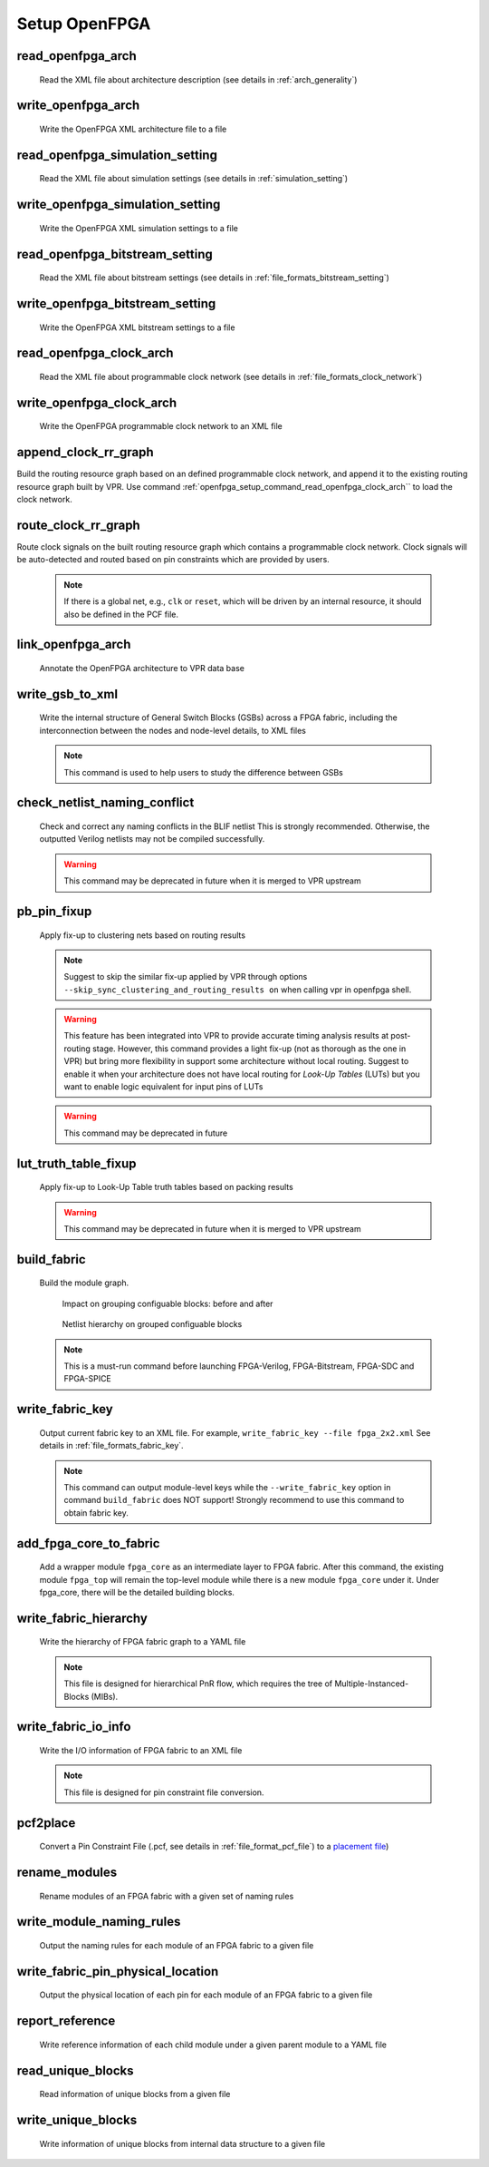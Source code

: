 .. _openfpga_setup_commands:

Setup OpenFPGA
--------------

read_openfpga_arch
~~~~~~~~~~~~~~~~~~

  Read the XML file about architecture description (see details in :ref:`arch_generality`)

  .. option:: --file <string> or -f <string>
     
    Specify the file name. For example, ``--file openfpga_arch.xml`` 

  .. option:: --verbose

    Show verbose log

write_openfpga_arch
~~~~~~~~~~~~~~~~~~~

  Write the OpenFPGA XML architecture file to a file

  .. option:: --file <string> or -f <string>
     
    Specify the file name. For example, ``--file arch_echo.xml`` 

  .. option:: --verbose

    Show verbose log

read_openfpga_simulation_setting
~~~~~~~~~~~~~~~~~~~~~~~~~~~~~~~~

  Read the XML file about simulation settings (see details in :ref:`simulation_setting`)

  .. option:: --file <string> or -f <string>
     
    Specify the file name. For example, ``--file auto_simulation_setting.xml`` 

  .. option:: --verbose

    Show verbose log

write_openfpga_simulation_setting
~~~~~~~~~~~~~~~~~~~~~~~~~~~~~~~~~

  Write the OpenFPGA XML simulation settings to a file

  .. option:: --file <string> or -f <string>
     
    Specify the file name. For example, ``--file auto_simulation_setting_echo.xml``.
    See details about file format at :ref:`simulation_setting`.

  .. option:: --verbose

    Show verbose log

read_openfpga_bitstream_setting
~~~~~~~~~~~~~~~~~~~~~~~~~~~~~~~~

  Read the XML file about bitstream settings (see details in :ref:`file_formats_bitstream_setting`)

  .. option:: --file <string> or -f <string>
     
    Specify the file name. For example, ``--file bitstream_setting.xml`` 

  .. option:: --verbose

    Show verbose log

write_openfpga_bitstream_setting
~~~~~~~~~~~~~~~~~~~~~~~~~~~~~~~~~

  Write the OpenFPGA XML bitstream settings to a file

  .. option:: --file <string> or -f <string>
     
    Specify the file name. For example, ``--file auto_bitstream_setting_echo.xml``.
    See details about file format at :ref:`file_formats_bitstream_setting`.

  .. option:: --verbose

    Show verbose log

.. _openfpga_setup_command_read_openfpga_clock_arch:

read_openfpga_clock_arch
~~~~~~~~~~~~~~~~~~~~~~~~

  Read the XML file about programmable clock network (see details in :ref:`file_formats_clock_network`)

  .. option:: --file <string> or -f <string>
     
    Specify the file name. For example, ``--file clock_network.xml`` 

  .. option:: --verbose

    Show verbose log

write_openfpga_clock_arch
~~~~~~~~~~~~~~~~~~~~~~~~~

  Write the OpenFPGA programmable clock network to an XML file

  .. option:: --file <string> or -f <string>
     
    Specify the file name. For example, ``--file clock_network_echo.xml``.
    See details about file format at :ref:`file_formats_clock_network`.

  .. option:: --verbose

    Show verbose log

append_clock_rr_graph
~~~~~~~~~~~~~~~~~~~~~

Build the routing resource graph based on an defined programmable clock network, and append it to the existing routing resource graph built by VPR.
Use command :ref:`openfpga_setup_command_read_openfpga_clock_arch`` to load the clock network.

  .. option:: --verbose

    Show verbose log

route_clock_rr_graph
~~~~~~~~~~~~~~~~~~~~

Route clock signals on the built routing resource graph which contains a programmable clock network.
Clock signals will be auto-detected and routed based on pin constraints which are provided by users.

  .. option:: --pin_constraints_file <string> or -pcf <string>

    Specify the *Pin Constraints File* (PCF) when the clock network contains multiple clock pins. For example, ``-pin_constraints_file pin_constraints.xml``. Strongly recommend for multi-clock network. See detailed file format about :ref:`file_format_pin_constraints_file`.

  .. note:: If there is a global net, e.g., ``clk`` or ``reset``, which will be driven by an internal resource, it should also be defined in the PCF file.

  .. option:: --disable_unused_trees

    Disable entire clock trees when they are not used by any clock nets. Useful to reduce clock power

  .. option:: --disable_unused_spines
 
    Disable part of the clock tree which are used by clock nets. Useful to reduce clock power

  .. option:: --verbose

    Show verbose log

link_openfpga_arch
~~~~~~~~~~~~~~~~~~

  Annotate the OpenFPGA architecture to VPR data base

  .. option:: --activity_file <string>

    Specify the signal activity file. For example, ``--activity_file counter.act``.
    This is required when users wants OpenFPGA to automatically find the number of clocks in simulations. See details at :ref:`simulation_setting`.

  .. option:: --sort_gsb_chan_node_in_edges

    Sort the edges for the routing tracks in General Switch Blocks (GSBs). Strongly recommand to turn this on for uniquifying the routing modules

  .. option:: --verbose

    Show verbose log

write_gsb_to_xml
~~~~~~~~~~~~~~~~

  Write the internal structure of General Switch Blocks (GSBs) across a FPGA fabric, including the interconnection between the nodes and node-level details, to XML files

  .. option:: --file <string> or -f <string>

    Specify the output directory of the XML files. Each GSB will be written to an indepedent XML file
    For example, ``--file /temp/gsb_output``

  .. option:: --unique

    Only output unique GSBs to XML files

  .. option:: --exclude_rr_info

    Exclude routing resource graph information from output files, e.g., node id as well as other attributes. This is useful to check the connection inside GSBs purely.

  .. option:: --exclude <string>

    Exclude part of the GSB data to be outputted. Can be [``sb``|``cbx``|``cby``]. Users can exclude multiple parts by using a splitter ``,``.
    For example, 

      - ``--exclude sb``
      - ``--exclude sb,cbx``

  .. option:: --gsb_names <string>

    Specify the name of GSB to be outputted. Users can specify multiple GSBs by using a splitter ``,``.
    When specified, only the GSBs whose names match the list will be outputted to files.
    If not specified, all the GSBs will be outputted.

    .. note:: When option ``--unique`` is enable, the given name of GSBs should match the unique modules! 

    For example,

      - ``--gsb_names gsb_2__4_,gsb_3__2_``
      - ``--gsb_names gsb_2__4_``

  .. option:: --verbose

    Show verbose log

  .. note:: This command is used to help users to study the difference between GSBs

check_netlist_naming_conflict 
~~~~~~~~~~~~~~~~~~~~~~~~~~~~~

  Check and correct any naming conflicts in the BLIF netlist
  This is strongly recommended. Otherwise, the outputted Verilog netlists may not be compiled successfully.

  .. warning:: This command may be deprecated in future when it is merged to VPR upstream
  
  .. option:: --fix

    Apply fix-up to the names that violate the syntax

  .. option:: --report <string>

    Report the naming fix-up to an XML-based log file. For example, ``--report rename.xml``

pb_pin_fixup
~~~~~~~~~~~~

  Apply fix-up to clustering nets based on routing results

  .. note:: Suggest to skip the similar fix-up applied by VPR through options ``--skip_sync_clustering_and_routing_results on`` when calling vpr in openfpga shell.

  .. warning:: This feature has been integrated into VPR to provide accurate timing analysis results at post-routing stage. However, this command provides a light fix-up (not as thorough as the one in VPR) but bring more flexibility in support some architecture without local routing. Suggest to enable it when your architecture does not have local routing for *Look-Up Tables* (LUTs) but you want to enable logic equivalent for input pins of LUTs

  .. warning:: This command may be deprecated in future

  .. option:: --map_global_net_to_msb

    If specified, any global net including clock, reset etc, will be mapped to a best-fit Most Significant Bit (MSB) of input ports of programmable blocks. If not specified, a best-fit Least Significant Bit (LSB) will be the default choice. For example, when ``--clock_modeling ideal`` is selected when running VPR, global nets will not be routed and their pin mapping on programmable blocks may be revoked by other nets due to optimization. Therefore, this command will restore the pin mapping for the global nets and pick a spare pin on programmable blocks. This option is to set a preference when mapping the global nets to spare pins.
  
  .. option:: --verbose

    Show verbose log
   
lut_truth_table_fixup
~~~~~~~~~~~~~~~~~~~~~

  Apply fix-up to Look-Up Table truth tables based on packing results

  .. warning:: This command may be deprecated in future when it is merged to VPR upstream

  .. option:: --verbose

    Show verbose log

.. _cmd_build_fabric:
  
build_fabric
~~~~~~~~~~~~

  Build the module graph.

  .. option:: --compress_routing

    Enable compression on routing architecture modules. Strongly recommend this as it will minimize the number of routing modules to be outputted. It can reduce the netlist size significantly.

  .. option:: --group_tile <string>

    Group fine-grained programmable blocks, connection blocks and switch blocks into tiles. Once enabled, tiles will be added to the top-level module. Otherwise, the top-level module consists of programmable blocks, connection blocks and switch blocks. The tile style can be customized through a file. See details in :ref:`file_formats_tile_config_file`. When enabled, the Verilog netlists will contain additional netlists that model tiles (see details in :ref:`fabric_netlists_tiles`). 

    .. warning:: This option does not support ``--duplicate_grid_pin``!
   
    .. warning:: This option requires ``--compress_routing`` to be enabled!

  .. option:: --group_config_block

    Group configuration memory blocks under each CLB/SB/CB etc. into a centralized configuration memory blocks, as depicted in :numref:`fig_group_config_block_overview`. When disabled, the configuration memory blocks are placed in a distributed way under CLB/SB/CB etc. For example, each programming resource, e.g., LUT, has a dedicated configuration memory block, being placed in the same module. When enabled, as illustrated in :numref:`fig_group_config_block_hierarchy`, the physical memory block locates under a CLB, driving a number of logical memory blocks which are close to the programmable resources. The logical memory blocks contain only pass-through wires which can be optimized out during physical design phase.

  .. _fig_group_config_block_overview:
  
  .. figure:: ./figures/group_config_block_overview.png
     :width: 100%
  
     Impact on grouping configuable blocks: before and after
  
  .. _fig_group_config_block_hierarchy:
  
  .. figure:: ./figures/group_config_block_hierarchy.png
     :width: 100%
  
     Netlist hierarchy on grouped configuable blocks

  .. option:: --name_module_using_index

     Use index in module names, e.g., ``cbx_2_``. This is applied to routing modules, as well as tile modules when option ``--group_tile`` is enabled. If disabled, the module name consist of coordinates, e.g., ``cbx_1__2_``.
 
  .. option:: --duplicate_grid_pin

    Enable pin duplication on grid modules. This is optional unless ultra-dense layout generation is needed

  .. option:: --load_fabric_key <string>

    Load an external fabric key from an XML file. For example, ``--load_fabric_key fpga_2x2.xml`` See details in :ref:`file_formats_fabric_key`.

  .. option:: --generate_random_fabric_key

    Generate a fabric key in a random way

  .. option:: --write_fabric_key <string>.

    Output current fabric key to an XML file. For example, ``--write_fabric_key fpga_2x2.xml`` See details in :ref:`file_formats_fabric_key`.

    .. warning:: This option will be deprecated. Use :ref:`cmd_write_fabric_key` as a replacement.

  .. option:: --frame_view

    Create only frame views of the module graph. When enabled, top-level module will not include any nets. This option is made for save runtime and memory.

    .. warning:: Recommend to turn the option on when bitstream generation is the only purpose of the flow. Do not use it when you need generate netlists!

  .. option:: --verbose

    Show verbose log

  .. note:: This is a must-run command before launching FPGA-Verilog, FPGA-Bitstream, FPGA-SDC and FPGA-SPICE

.. _cmd_write_fabric_key:

write_fabric_key
~~~~~~~~~~~~~~~~

  Output current fabric key to an XML file. For example, ``write_fabric_key --file fpga_2x2.xml`` See details in :ref:`file_formats_fabric_key`.

  .. note:: This command can output module-level keys while the ``--write_fabric_key`` option in command ``build_fabric`` does NOT support! Strongly recommend to use this command to obtain fabric key.

  .. option:: --file <string> or -f <string>
     
    Specify the file name. For example, ``--file fabric_key_echo.xml``.

  .. option:: --include_module_keys

    Output module-level keys to the file.

  .. option:: --verbose

    Show verbose log

.. _cmd_add_fpga_core_to_fabric:
  
add_fpga_core_to_fabric
~~~~~~~~~~~~~~~~~~~~~~~

  Add a wrapper module ``fpga_core`` as an intermediate layer to FPGA fabric. After this command, the existing module ``fpga_top`` will remain the top-level module while there is a new module ``fpga_core`` under it. Under fpga_core, there will be the detailed building blocks.

  .. option:: --io_naming <string>

    This is optional. Specify the I/O naming rules when connecting I/Os of ``fpga_core`` module to the top-level module ``fpga_top``. If not defined, the ``fpga_top`` will be the same as ``fpga_core`` w.r.t. ports. See details about the file format of I/O naming rules in :ref:`file_formats_io_naming_file`.

  .. option:: --instance_name <string>

    This is optional. Specify the instance name to be used when instanciate the ``fpga_core`` module under the top-level module ``fpga_top``. If not defined, by default it is ``fpga_core_inst``.

  .. option:: --frame_view

    Create only frame views of the module graph. When enabled, top-level module will not include any nets. This option is made for save runtime and memory.

    .. warning:: Recommend to turn the option on when bitstream generation is the only purpose of the flow. Do not use it when you need generate netlists!

  .. option:: --verbose

    Show verbose log

.. _openfpga_setup_commands_write_fabric_hierarchy:

write_fabric_hierarchy
~~~~~~~~~~~~~~~~~~~~~~

  Write the hierarchy of FPGA fabric graph to a YAML file
  
  .. option:: --file <string> or -f <string>
  
    Specify the file name to write the hierarchy.  See details in :ref:`file_format_fabric_hierarchy_file`.

  .. option:: --depth <int>

    Specify at which depth of the fabric module graph should the writer stop outputting. The root module start from depth 0. For example, if you want a two-level hierarchy, you should specify depth as 1. 

  .. option:: --module <regexp>

    Specify the root module name(s) which should be considered. By default, it is ``fpga_top``. Note that regular expression is supported. For example, ``grid_*`` will output all the modules with a prefix of ``grid_``

  .. option:: --filter <regexp>

    Specify the filter which allows user to select modules to appear under each root module tree. By default, it is ``*``. Regular expression is supported. For example, ``*mux*`` will output all the modules which contains ``mux``. In the other words, the filter defines a white list.

  .. option:: --exclude_empty_modules

    Exclude modules with no qualified children (match the names defined through filter) from the output file

  .. option:: --verbose

    Show verbose log

  .. note:: This file is designed for hierarchical PnR flow, which requires the tree of Multiple-Instanced-Blocks (MIBs).

.. _openfpga_setup_commands_write_fabric_io_info:

write_fabric_io_info
~~~~~~~~~~~~~~~~~~~~

  Write the I/O information of FPGA fabric to an XML file
  
  .. option:: --file <string> or -f <string>
  
    Specify the file name to write the I/O information

  .. option:: --no_time_stamp

    Do not print time stamp in output files

  .. option:: --verbose

    Show verbose log

  .. note:: This file is designed for pin constraint file conversion.

.. _openfpga_setup_commands_pcf2place:

pcf2place
~~~~~~~~~

  Convert a Pin Constraint File (.pcf, see details in :ref:`file_format_pcf_file`) to a `placement file <https://docs.verilogtorouting.org/en/latest/vpr/file_formats/#placement-file-format-place>`_)
  
  .. option:: --pcf <string>
  
    Specify the path to the users' pin constraint file

  .. option:: --blif <string>

    Specify the path to the users' post-synthesis netlist

  .. option:: --fpga_io_map <string>

    Specify the path to the FPGA I/O location. Achieved by the command :ref:`openfpga_setup_commands_write_fabric_io_info`

  .. option:: --pin_table <string>

    Specify the path to the pin table file, which describes the pin mapping between chip I/Os and FPGA I/Os. See details in :ref:`file_format_pin_table_file`

  .. option:: --fpga_fix_pins <string>

    Specify the path to the placement file which will be outputted by running this command 

  .. option:: --pin_table_direction_convention <string>

    Specify the naming convention for ports in pin table files from which pin direction can be inferred. Can be [``explicit``|``quicklogic``]. When ``explicit`` is selected, pin direction is inferred based on the explicit definition in a column of pin table file, e.g., GPIO direction (see details in :ref:`file_format_pin_table_file`). When ``quicklogic`` is selected, pin direction is inferred by port name: a port whose postfix is ``_A2F`` is an input, while a port whose postfix is ``_A2F`` is an output. By default, it is ``explicit``.

  .. option:: --no_time_stamp

    Do not print time stamp in output files

  .. option:: --verbose

    Show verbose log

.. _openfpga_setup_commands_rename_modules:

rename_modules
~~~~~~~~~~~~~~

  Rename modules of an FPGA fabric with a given set of naming rules

  .. option:: --file <string>
  
    Specify the file path which contain the naming rules. See details in :ref:`file_formats_module_naming_file`. 

  .. option:: --verbose

    Show verbose log

.. _openfpga_setup_commands_write_module_naming_rules:

write_module_naming_rules
~~~~~~~~~~~~~~~~~~~~~~~~~

  Output the naming rules for each module of an FPGA fabric to a given file

  .. option:: --file <string>
  
    Specify the file path to be written to

  .. option:: --no_time_stamp

    Do not print time stamp in output files

  .. option:: --verbose

    Show verbose log

.. _openfpga_setup_commands_write_fabric_pin_physical_location:

write_fabric_pin_physical_location
~~~~~~~~~~~~~~~~~~~~~~~~~~~~~~~~~~

  Output the physical location of each pin for each module of an FPGA fabric to a given file

  .. option:: --file <string>
  
    Specify the file path to be written to. See details in :ref:`file_format_fabric_pin_physical_location_file`.

  .. option:: --module <string>
  
    Specify the name of modules to be considered. Support regular expression, e.g., ``tile*``. When provided, only pins of selected modules will be outputted. By default, a wildcard ``*`` is considered, which means all the modules will be considered.

  .. option:: --show_invalid_side

    Show sides for each pin, even these pin does not have a specific valid side. This is mainly used for debugging.

  .. option:: --no_time_stamp

    Do not print time stamp in output files

  .. option:: --verbose

    Show verbose log

.. _openfpga_setup_commands_report_reference:

report_reference
~~~~~~~~~~~~~~~~~~~~

  Write reference information of each child module under a given parent module to a YAML file

  .. option:: --file <string> or -f <string>

    Specify the file name to write the reference information

  .. option:: --module <string>

    Specify the parent module name, under which the references of each child module will be reported.

  .. option:: --no_time_stamp

    Do not print time stamp in output files

  .. option:: --verbose

    Show verbose info

.. _openfpga_setup_commands_read_unique_blocks:

read_unique_blocks
~~~~~~~~~~~~~~~~~~~~

  Read information of unique blocks from a given file 

  .. option:: --file <string> 

    Specify the file which contains unique block information. See details in :ref:`_file_formats_unique_blocks`

  .. option:: --type <string>

    Specify the type of the unique blocks file [xml|bin]. If not specified, by default it is XML
  
  .. option:: --verbose

    Show verbose info

.. _openfpga_setup_commands_write_unique_blocks:

write_unique_blocks
~~~~~~~~~~~~~~~~~~~~~

  Write information of unique blocks from internal data structure to a given file

  .. option:: --file <string> 

    Specify the file which we will write unique block information to. See details in :ref:`_file_formats_unique_blocks`

  .. option:: --type <string>

    Specify the type of the unique blocks file [xml|bin]. If not specified, by default it is XML
  
  .. option:: --verbose

    Show verbose info